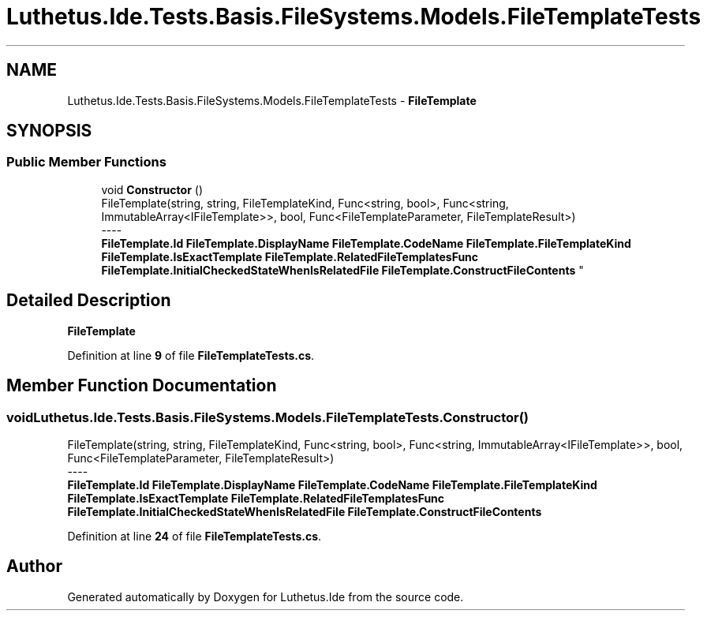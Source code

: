 .TH "Luthetus.Ide.Tests.Basis.FileSystems.Models.FileTemplateTests" 3 "Version 1.0.0" "Luthetus.Ide" \" -*- nroff -*-
.ad l
.nh
.SH NAME
Luthetus.Ide.Tests.Basis.FileSystems.Models.FileTemplateTests \- \fBFileTemplate\fP  

.SH SYNOPSIS
.br
.PP
.SS "Public Member Functions"

.in +1c
.ti -1c
.RI "void \fBConstructor\fP ()"
.br
.RI "FileTemplate(string, string, FileTemplateKind, Func<string, bool>, Func<string, ImmutableArray<IFileTemplate>>, bool, Func<FileTemplateParameter, FileTemplateResult>) 
.br
----
.br
 \fBFileTemplate\&.Id\fP \fBFileTemplate\&.DisplayName\fP \fBFileTemplate\&.CodeName\fP \fBFileTemplate\&.FileTemplateKind\fP \fBFileTemplate\&.IsExactTemplate\fP \fBFileTemplate\&.RelatedFileTemplatesFunc\fP \fBFileTemplate\&.InitialCheckedStateWhenIsRelatedFile\fP \fBFileTemplate\&.ConstructFileContents\fP "
.in -1c
.SH "Detailed Description"
.PP 
\fBFileTemplate\fP 
.PP
Definition at line \fB9\fP of file \fBFileTemplateTests\&.cs\fP\&.
.SH "Member Function Documentation"
.PP 
.SS "void Luthetus\&.Ide\&.Tests\&.Basis\&.FileSystems\&.Models\&.FileTemplateTests\&.Constructor ()"

.PP
FileTemplate(string, string, FileTemplateKind, Func<string, bool>, Func<string, ImmutableArray<IFileTemplate>>, bool, Func<FileTemplateParameter, FileTemplateResult>) 
.br
----
.br
 \fBFileTemplate\&.Id\fP \fBFileTemplate\&.DisplayName\fP \fBFileTemplate\&.CodeName\fP \fBFileTemplate\&.FileTemplateKind\fP \fBFileTemplate\&.IsExactTemplate\fP \fBFileTemplate\&.RelatedFileTemplatesFunc\fP \fBFileTemplate\&.InitialCheckedStateWhenIsRelatedFile\fP \fBFileTemplate\&.ConstructFileContents\fP 
.PP
Definition at line \fB24\fP of file \fBFileTemplateTests\&.cs\fP\&.

.SH "Author"
.PP 
Generated automatically by Doxygen for Luthetus\&.Ide from the source code\&.
